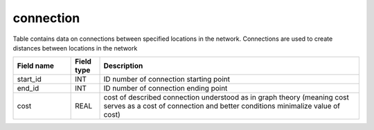 .. _connection_table:

connection
==========

Table contains data on connections between specified locations in the network. Connections are used to create distances between locations in the network

.. csv-table::
   :widths: 2,1,9
   :header-rows: 1

   Field name,Field type,Description
   start_id,INT,ID number of connection starting point
   end_id,INT,ID number of connection ending point
   cost,REAL,cost of described connection understood as in graph theory (meaning cost serves as a cost of connection and better conditions minimalize value of cost)
